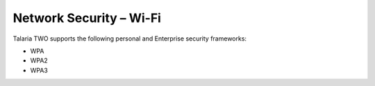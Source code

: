 Network Security – Wi-Fi
========================

Talaria TWO supports the following personal and Enterprise security
frameworks:

-  WPA
-  WPA2
-  WPA3
